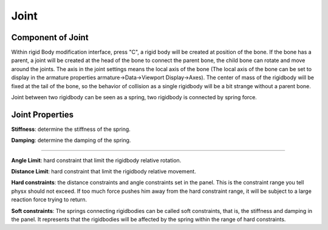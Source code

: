 Joint
==========

.. raw:: html

    <a href="../image/joint_setting.png" target="_blank">
        <img src="../image/joint_setting.png" style="width: 20%;" />
    </a>

Component of Joint
------------------------
Within rigid Body modification interface, press "C", a rigid body will be created at position of the bone. If the bone has a parent, a joint will be created at the head of the bone to connect the parent bone, the child bone can rotate and move around the joints. The axis in the joint settings means the local axis of the bone (The local axis of the bone can be set to display in the armature properties armature->Data->Viewport Display->Axes). The center of mass of the rigidbody will be fixed at the tail of the bone, so the behavior of collision as a single rigidbody will be a bit strange without a parent bone.

Joint between two rigidbody can be seen as a spring, two rigidbody is connected by spring force.

Joint Properties
------------------------

**Stiffness**: determine the stiffness of the spring. 

**Damping**: determine the damping of the spring. 

.. raw:: html

    <video width="100%" controls src="../video/stiffness_damping.mp4">
      Your browser does not support the video tag.
    </video>

......

**Angle Limit**: hard constraint that limit the rigidbody relative rotation.

**Distance Limit**: hard constraint that limit the rigidbody relative movement.

**Hard constraints**: the distance constraints and angle constraints set in the panel. This is the constraint range you tell physx should not exceed. If too much force pushes him away from the hard constraint range, it will be subject to a large reaction force trying to return.

**Soft constraints**: The springs connecting rigidbodies can be called soft constraints, that is, the stiffness and damping in the panel. It represents that the rigidbodies will be affected by the spring within the range of hard constraints.


